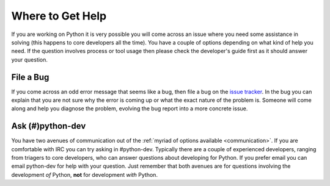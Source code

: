 .. _help:

Where to Get Help
=================
If you are working on Python it is very possible you will come across an issue
where you need some assistance in solving (this happens to core developers all
the time). You have a couple of options depending on what kind of help you need.
If the question involves process or tool usage then please check the developer's
guide first as it should answer your question.


File a Bug
----------
If you come across an odd error message that seems like a bug, then file a bug
on the `issue tracker`_. In the bug you can explain that you are not sure why
the error is coming up or what the exact nature of the problem is. Someone will
come along and help you diagnose the problem, evolving the bug report into a
more concrete issue.

.. _issue tracker: http://bugs.python.org


Ask (#)python-dev
-----------------
You have two avenues of communication out of the :ref:`myriad of options
available <communication>`. If you are comfortable with IRC you can try asking
in #python-dev. Typically there are a couple of experienced developers, ranging
from triagers to core developers, who can answer questions about developing for
Python. If you prefer email you can email python-dev for help with your
question. Just remember that both avenues are for questions involving the
development *of* Python, **not** for development *with* Python.
